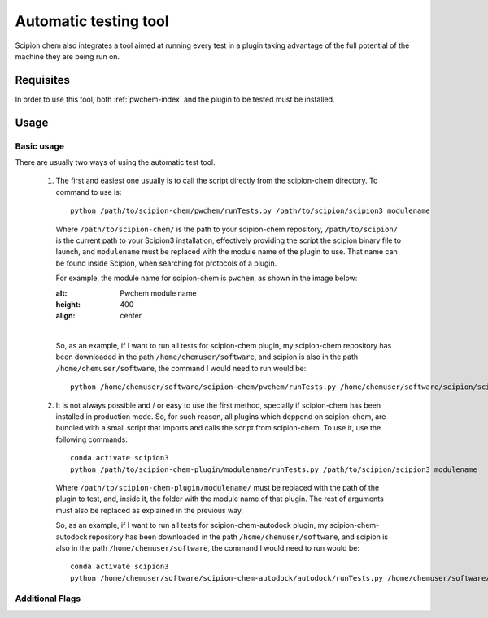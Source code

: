 Automatic testing tool
========================================
Scipion chem also integrates a tool aimed at running every test in a plugin taking advantage of the full potential of the 
machine they are being run on.

Requisites
------------------------------------------
In order to use this tool, both :ref:`pwchem-index` and the plugin to be tested must be installed.

Usage
------------------------------------------
Basic usage
~~~~~~~~~~~~~~~~~~~~~~~~~~~~~~~~~~~~~~~~~~
There are usually two ways of using the automatic test tool.

 1. The first and easiest one usually is to call the script directly from the scipion-chem directory.
    To command to use is:

    .. parsed-literal::

        python /path/to/scipion-chem/pwchem/runTests.py /path/to/scipion/scipion3 modulename
    
    Where ``/path/to/scipion-chem/`` is the path to your scipion-chem repository, ``/path/to/scipion/`` is the current path to your Scipion3 installation, 
    effectively providing the script the scipion binary file to launch, and ``modulename`` must be replaced with the module name of the 
    plugin to use. That name can be found inside Scipion, when searching for protocols of a plugin.

    For example, the module name for scipion-chem is ``pwchem``, as shown in the image below:

    .. image:: ../../../_static/images/tools/automatic-tests/pwchem_modulename.png
    :alt: Pwchem module name
    :height: 400
    :align: center

    |

    So, as an example, if I want to run all tests for scipion-chem plugin, my scipion-chem repository has been downloaded in the path 
    ``/home/chemuser/software``, and scipion is also in the path ``/home/chemuser/software``, the command I would need to run would be:

    .. parsed-literal::

        python /home/chemuser/software/scipion-chem/pwchem/runTests.py /home/chemuser/software/scipion/scipion3 pwchem

 2. It is not always possible and / or easy to use the first method, specially if scipion-chem has been installed in production mode.
    So, for such reason, all plugins which deppend on scipion-chem, are bundled with a small script that imports and calls the script from scipion-chem.
    To use it, use the following commands:

    .. parsed-literal::

        conda activate scipion3
        python /path/to/scipion-chem-plugin/modulename/runTests.py /path/to/scipion/scipion3 modulename

    Where ``/path/to/scipion-chem-plugin/modulename/`` must be replaced with the path of the plugin to test, and, inside it, the folder with the module name 
    of that plugin. The rest of arguments must also be replaced as explained in the previous way.

    .. warning:
        For the second way to work, it is necessary to activate ``scipion3`` conda enviroment first as shown in the command above.

    So, as an example, if I want to run all tests for scipion-chem-autodock plugin, my scipion-chem-autodock repository has been downloaded in 
    the path ``/home/chemuser/software``, and scipion is also in the path ``/home/chemuser/software``, the command I would need to run would be:

    .. parsed-literal::

        conda activate scipion3
        python /home/chemuser/software/scipion-chem-autodock/autodock/runTests.py /home/chemuser/software/scipion/scipion3 autodock
    
    .. note:
        Take into account that, from every plugin, you can access the automatic test tool entirely, which means that you can also run tests for plugins 
        other than the one you are calling it from.

        For example:

        .. parsed-literal::

            conda activate scipion3
            python /home/chemuser/software/scipion-chem-autodock/autodock/runTests.py /home/chemuser/software/scipion/scipion3 rosetta

        This command would run all tests for ``scipion-chem-rosetta`` plugin.

Additional Flags
~~~~~~~~~~~~~~~~~~~~~~~~~~~~~~~~~~~~~~~~~~
